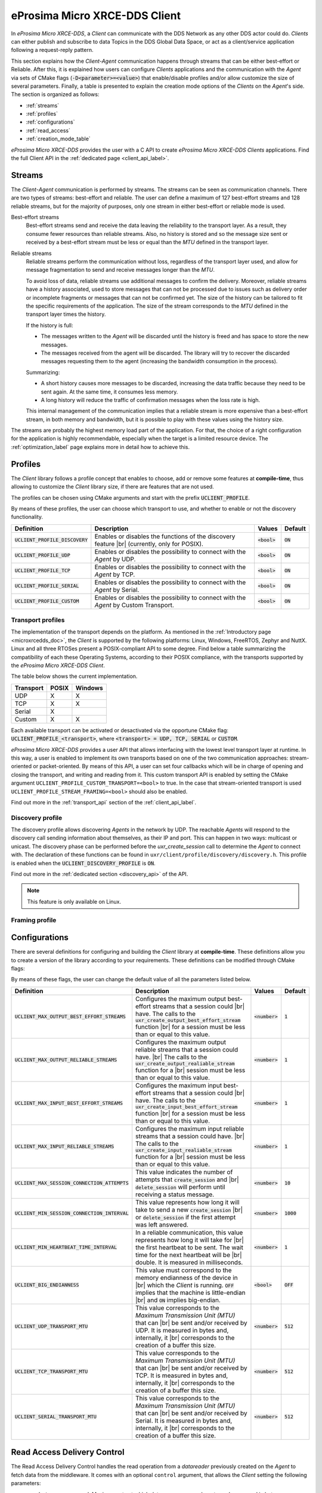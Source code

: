 .. |br| raw:: html

  <br/>

.. _micro_xrce_dds_client_label:

eProsima Micro XRCE-DDS Client
==============================

In *eProsima Micro XRCE-DDS*, a *Client* can communicate with the DDS Network as any other DDS actor could do.
*Clients* can either publish and subscribe to data Topics in the DDS Global Data Space, or act as a client/service
application following a request-reply pattern.

This section explains how the *Client-Agent* communication happens through streams that can be either best-effort or Reliable.
After this, it is explained how users can configure *Clients* applications and the communication with the *Agent*
via sets of CMake flags (:code:`-D<parameter>=<value>`) that enable/disable profiles and/or allow customize
the size of several parameters.
Finally, a table is presented to explain the creation mode options of the *Clients* on the *Agent*'s side.
The section is organized as follows:

- :ref:`streams`
- :ref:`profiles`
- :ref:`configurations`
- :ref:`read_access`
- :ref:`creation_mode_table`

*eProsima Micro XRCE-DDS* provides the user with a C API to create *eProsima Micro XRCE-DDS Clients* applications.
Find the full Client API in the :ref:`dedicated page <client_api_label>`.

.. _streams:

Streams
-------

The *Client*-*Agent* communication is performed by streams. The streams can be seen as communication channels.
There are two types of streams: best-effort and reliable.
The user can define a maximum of 127 best-effort streams and 128 reliable streams, but for the majority of purposes,
only one stream in either best-effort or reliable mode is used.

Best-effort streams
    Best-effort streams send and receive the data leaving the reliability to the transport layer.
    As a result, they consume fewer resources than reliable streams.
    Also, no history is stored and so the message size sent or received by a best-effort stream must be less or equal
    than the *MTU* defined in the transport layer.

Reliable streams
    Reliable streams perform the communication without loss, regardless of the transport layer used,
    and allow for message fragmentation to send and receive messages longer than the *MTU*.
    
    To avoid loss of data, reliable streams use additional messages to confirm the delivery.
    Moreover, reliable streams have a history associated, used to store messages that can not be processed
    due to issues such as delivery order or incomplete fragments or messages that can not be confirmed yet.
    The size of the history can be tailored to fit the specific requirements of the application.
    The size of the stream corresponds to the *MTU* defined in the transport layer times the history.

    If the history is full:

    * The messages written to the *Agent* will be discarded until the history is freed and has space to
      store the new messages.
    * The messages received from the agent will be discarded.
      The library will try to recover the discarded messages requesting them to the agent
      (increasing the bandwidth consumption in the process).

    Summarizing:

    * A short history causes more messages to be discarded, increasing the data traffic because they need to be sent again.
      At the same time, it consumes less memory. 
    * A long history will reduce the traffic of confirmation messages when the loss rate is high.
  
    This internal management of the communication implies that a reliable stream is more expensive than a best-effort
    stream, in both memory and bandwidth, but it is possible to play with these values using the history size.

The streams are probably the highest memory load part of the application.
For that, the choice of a right configuration for the application is highly recommendable, especially when the target is a
limited resource device. The :ref:`optimization_label` page explains more in detail how to achieve this.

.. _profiles:

Profiles
--------

The *Client* library follows a profile concept that enables to choose, add or remove some features at **compile-time**,
thus allowing to customize the *Client* library size, if there are features that are not used.

The profiles can be chosen using CMake arguments and start with the prefix :code:`UCLIENT_PROFILE`.

By means of these profiles, the user can choose which transport to use, and whether to enable or not the
discovery functionality.

.. list-table::
    :header-rows: 1

    *   - Definition
        - Description
        - Values
        - Default
    *   - :code:`UCLIENT_PROFILE_DISCOVERY`
        - Enables or disables the functions of the discovery feature |br|
          (currently, only for POSIX).
        - :code:`<bool>`
        - :code:`ON`
    *   - :code:`UCLIENT_PROFILE_UDP`
        - Enables or disables the possibility to connect with the *Agent* by UDP.
        - :code:`<bool>`
        - :code:`ON`
    *   - :code:`UCLIENT_PROFILE_TCP`
        - Enables or disables the possibility to connect with the *Agent* by TCP.
        - :code:`<bool>`
        - :code:`ON`
    *   - :code:`UCLIENT_PROFILE_SERIAL`
        - Enables or disables the possibility to connect with the *Agent* by Serial.
        - :code:`<bool>`
        - :code:`ON`
    *   - :code:`UCLIENT_PROFILE_CUSTOM`
        - Enables or disables the possibility to connect with the *Agent* by Custom Transport.
        - :code:`<bool>`
        - :code:`ON`

.. TODO: add framing profile to the above table

Transport profiles
^^^^^^^^^^^^^^^^^^

The implementation of the transport depends on the platform.
As mentioned in the :ref:`Introductory page <microxrcedds_doc>`, the *Client* is supported by the following platforms:
Linux, Windows, FreeRTOS, Zephyr and NuttX. Linux and all three RTOSes present a POSIX-compliant API to some degree.
Find below a table summarizing the compatibility of each these Operating Systems, according to their POSIX compliance,
with the transports supported by the *eProsima Micro XRCE-DDS Client*.

The table below shows the current implementation.

============ ========== =========
Transport     POSIX      Windows   
============ ========== ========= 
UDP           X           X        
TCP           X           X        
Serial        X                  
Custom        X           X
============ ========== =========

Each available transport can be activated or desactivated via the opportune CMake flag:
:code:`UCLIENT_PROFILE_<transport>`, where :code:`<transport> = UDP, TCP, SERIAL` or :code:`CUSTOM`.

*eProsima Micro XRCE-DDS* provides a user API that allows interfacing with the lowest level transport layer at runtime. In this way, a user is enabled to implement its own transports based on one of the two communication approaches: stream-oriented or packet-oriented.
By means of this API, a user can set four callbacks which will be in charge of opening and closing the transport, and writing and reading from it. This custom transport API is enabled by setting the CMake argument ``UCLIENT_PROFILE_CUSTOM_TRANSPORT=<bool>`` to true. In the case that stream-oriented transport is used ``UCLIENT_PROFILE_STREAM_FRAMING=<bool>`` should also be enabled.

Find out more in the :ref:`transport_api` section of the :ref:`client_api_label`.

Discovery profile
^^^^^^^^^^^^^^^^^

The discovery profile allows discovering *Agents* in the network by UDP.
The reachable *Agents* will respond to the discovery call sending information about themselves, as their IP and port.
This can happen in two ways: multicast or unicast.
The discovery phase can be performed before the `uxr_create_session` call to determine the *Agent* to connect with.
The declaration of these functions can be found in ``uxr/client/profile/discovery/discovery.h``.
This profile is enabled when the :code:`UCLIENT_DISCOVERY_PROFILE` is :code:`ON`.

Find out more in the :ref:`dedicated section <discovery_api>` of the API.

.. note::
    This feature is only available on Linux.

Framing profile
^^^^^^^^^^^^^^^

.. TODO: add info/description

.. _configurations:

Configurations
--------------

There are several definitions for configuring and building the *Client* library at **compile-time**.
These definitions allow you to create a version of the library according to your requirements.
These definitions can be modified through CMake flags:

By means of these flags, the user can change the default value of all the parameters listed below.

.. list-table::
    :header-rows: 1

    *   - Definition
        - Description
        - Values
        - Default
    *   - :code:`UCLIENT_MAX_OUTPUT_BEST_EFFORT_STREAMS`
        - Configures the maximum output best-effort streams that a session could |br|
          have. The calls to the :code:`uxr_create_output_best_effort_stream` function |br|
          for a session must be less than or equal to this value.
        - :code:`<number>`
        - :code:`1`
    *   - :code:`UCLIENT_MAX_OUTPUT_RELIABLE_STREAMS`
        - Configures the maximum output reliable streams that a session could have. |br|
          The calls to the :code:`uxr_create_output_realiable_stream` function for a |br|
          session must be less than or equal to this value.
        - :code:`<number>`
        - :code:`1`
    *   - :code:`UCLIENT_MAX_INPUT_BEST_EFFORT_STREAMS`
        - Configures the maximum input best-effort streams that a session could |br|
          have. The calls to the :code:`uxr_create_input_best_effort_stream` function |br|
          for a session must be less than or equal to this value.
        - :code:`<number>`
        - :code:`1`
    *   - :code:`UCLIENT_MAX_INPUT_RELIABLE_STREAMS`
        - Configures the maximum input reliable streams that a session could have. |br|
          The calls to the :code:`uxr_create_input_realiable_stream` function for a |br|
          session must be less than or equal to this value.
        - :code:`<number>`
        - :code:`1`
    *   - :code:`UCLIENT_MAX_SESSION_CONNECTION_ATTEMPTS`
        - This value indicates the number of attempts that :code:`create_session` and |br|
          :code:`delete_session` will perform until receiving a status message.
        - :code:`<number>`
        - :code:`10`
    *   - :code:`UCLIENT_MIN_SESSION_CONNECTION_INTERVAL`
        - This value represents how long it will take to send a new :code:`create_session` |br|
          or :code:`delete_session` if the first attempt was left answered.
        - :code:`<number>`
        - :code:`1000`
    *   - :code:`UCLIENT_MIN_HEARTBEAT_TIME_INTERVAL`
        - In a reliable communication, this value represents how long it will take for |br|
          the first heartbeat to be sent. The wait time for the next heartbeat will be |br|
          double. It is measured in milliseconds.
        - :code:`<number>`
        - :code:`1`
    *   - :code:`UCLIENT_BIG_ENDIANNESS`
        - This value must correspond to the memory endianness of the device in |br|
          which the *Client* is running. :code:`OFF` implies that the machine is little-endian |br|
          and :code:`ON` implies big-endian.
        - :code:`<bool>`
        - :code:`OFF`
    *   - :code:`UCLIENT_UDP_TRANSPORT_MTU`
        - This value corresponds to the *Maximum Transmission Unit (MTU)* that can |br|
          be sent and/or received by UDP. It is measured in bytes and, internally, it |br|
          corresponds to the creation of a buffer this size.
        - :code:`<number>`
        - :code:`512`
    *   - :code:`UCLIENT_TCP_TRANSPORT_MTU`
        - This value corresponds to the *Maximum Transmission Unit (MTU)* that can |br|
          be sent and/or received by TCP. It is measured in bytes and, internally, it |br|
          corresponds to the creation of a buffer this size.
        - :code:`<number>`
        - :code:`512`
    *   - :code:`UCLIENT_SERIAL_TRANSPORT_MTU`
        - This value corresponds to the *Maximum Transmission Unit (MTU)* that can |br|
          be sent and/or received by Serial. It is measured in bytes and, internally, it |br|
          corresponds to the creation of a buffer this size.
        - :code:`<number>`
        - :code:`512`

.. _read_access:

Read Access Delivery Control
----------------------------

The Read Access Delivery Control handles the read operation from a *datareader* previously created
on the *Agent* to fetch data from the middleware.
It comes with an optional ``control`` argument, that allows the *Client* setting the following parameters:

* ``max_bytes_per_second``: Maximum rate at which data messages may be returned, measured in bytes per secpond.
* ``max_elapsed_time``: Maximum amount of time that can be spent by the Agent in delivering the topic, measured in seconds.
* ``max_samples``: Maximum number of topics that the Agent can send to the Client.
* ``min_pace_period``: Minimum elapsed time between two topics deliveries, measured in milliseconds,.

For more information, consult the :ref:`read_access_api` of the :ref:`client_api_label`.

.. _creation_mode_table:

Creation Mode Table
-------------------

The following table summarizes the behaviour of the *Agent* under entity creation request.

=========================== ================= ==========
**Creation flags**          **Entity exists** **Result**
=========================== ================= ==========
Don't care                  NO                Entity is created.
``0``                       YES               No action is taken, and ``UXR_STATUS_ERR_ALREADY_EXITS`` is returned.
``UXR_REPLACE``             YES               Existing entity is deleted, requested entity is created and ``UXR_STATUS_OK`` is returned.
``UXR_REUSE``               YES               | If entity matches no action is taken and ``UXR_STATUS_OK_MATCHED`` is returned.
                                              | If entity does not match any action is taken and ``UXR_STATUS_ERR_MISMATCH`` is returned.
``UXR_REUSE | UXR_REPLACE`` YES               | If entity matches no action is taken and ``UXR_STATUS_OK_MATCHED`` is returned.
                                              | If entity does not match, exiting entity is deleted, requested entity is created and ``UXR_STATUS_OK`` |br| is returned.
=========================== ================= ==========
